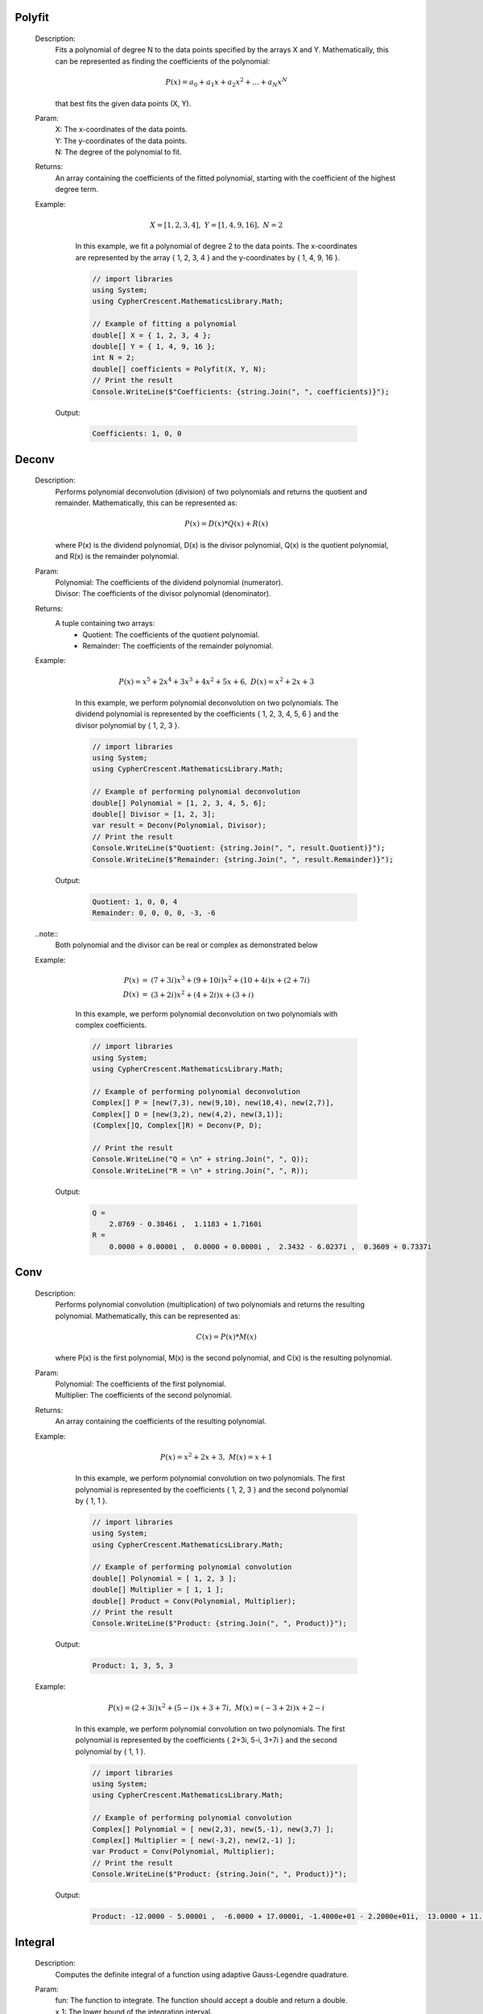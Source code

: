 

Polyfit
=======
   Description: 
       Fits a polynomial of degree N to the data points specified by the arrays X and Y.
       Mathematically, this can be represented as finding the coefficients of the polynomial:

       .. math::
          P(x) = a_0 + a_1 x + a_2 x^2 + ... + a_N x^N
       that best fits the given data points (X, Y).
   Param: 
      | X:  The x-coordinates of the data points.
      | Y:  The y-coordinates of the data points.
      | N:  The degree of the polynomial to fit.
   Returns: 
       An array containing the coefficients of the fitted polynomial, starting with the coefficient of the highest degree term.
   Example: 

          .. math::
             X = [1, 2, 3, 4],~ Y = [1, 4, 9, 16],~ N = 2
       In this example, we fit a polynomial of degree 2 to the data points.
       The x-coordinates are represented by the array { 1, 2, 3, 4 } and the y-coordinates by { 1, 4, 9, 16 }.

       .. code-block:: CSharp 

          // import libraries
          using System;
          using CypherCrescent.MathematicsLibrary.Math;
      
          // Example of fitting a polynomial
          double[] X = { 1, 2, 3, 4 };
          double[] Y = { 1, 4, 9, 16 };
          int N = 2;
          double[] coefficients = Polyfit(X, Y, N);
          // Print the result
          Console.WriteLine($"Coefficients: {string.Join(", ", coefficients)}");

      Output: 


       .. code-block:: Terminal 

          Coefficients: 1, 0, 0


Deconv
======
   Description: 
       Performs polynomial deconvolution (division) of two polynomials and returns the quotient and remainder.
       Mathematically, this can be represented as:

       .. math::
          P(x) = D(x) * Q(x) + R(x)
       where P(x) is the dividend polynomial, D(x) is the divisor polynomial, Q(x) is the quotient polynomial, and R(x) is the remainder polynomial.
   Param: 
      | Polynomial:  The coefficients of the dividend polynomial (numerator).
      | Divisor:  The coefficients of the divisor polynomial (denominator).
   Returns: 
       A tuple containing two arrays:
          - Quotient: The coefficients of the quotient polynomial.
          - Remainder: The coefficients of the remainder polynomial.
   Example: 

          .. math::
             P(x) = x^5 + 2x^4 + 3x^3 + 4x^2 + 5x + 6,~ D(x) = x^2 + 2x + 3
       In this example, we perform polynomial deconvolution on two polynomials.
       The dividend polynomial is represented by the coefficients { 1, 2, 3, 4, 5, 6 } and the divisor polynomial by { 1, 2, 3 }.

       .. code-block:: CSharp 

          // import libraries
          using System;
          using CypherCrescent.MathematicsLibrary.Math;
      
          // Example of performing polynomial deconvolution
          double[] Polynomial = [1, 2, 3, 4, 5, 6];
          double[] Divisor = [1, 2, 3];
          var result = Deconv(Polynomial, Divisor);
          // Print the result
          Console.WriteLine($"Quotient: {string.Join(", ", result.Quotient)}");
          Console.WriteLine($"Remainder: {string.Join(", ", result.Remainder)}");

      Output: 


       .. code-block:: Terminal 

          Quotient: 1, 0, 0, 4
          Remainder: 0, 0, 0, 0, -3, -6

   ..note::
       Both polynomial and the divisor can be real or complex as demonstrated below



   Example: 

       .. math::
          \begin{array}{rcl}
          P(x) &=& (7+3i)x^3 + (9+10i)x^2 + (10+4i)x + (2+7i) \\
          D(x) &=& (3+2i)x^2 + (4+2i)x + (3+i)
          \end{array}
          
       In this example, we perform polynomial deconvolution on two polynomials with complex coefficients.

       .. code-block:: CSharp 

          // import libraries
          using System;
          using CypherCrescent.MathematicsLibrary.Math;
      
          // Example of performing polynomial deconvolution
          Complex[] P = [new(7,3), new(9,10), new(10,4), new(2,7)], 
          Complex[] D = [new(3,2), new(4,2), new(3,1)];
          (Complex[]Q, Complex[]R) = Deconv(P, D);
      
          // Print the result
          Console.WriteLine("Q = \n" + string.Join(", ", Q)); 
          Console.WriteLine("R = \n" + string.Join(", ", R));

      Output: 


       .. code-block:: Terminal 

          Q = 
              2.0769 - 0.3846i ,  1.1183 + 1.7160i
          R =
              0.0000 + 0.0000i ,  0.0000 + 0.0000i ,  2.3432 - 6.0237i ,  0.3609 + 0.7337i


Conv
====
   Description: 
       Performs polynomial convolution (multiplication) of two polynomials and returns the resulting polynomial.
       Mathematically, this can be represented as:

       .. math::
          C(x) = P(x) * M(x)
       where P(x) is the first polynomial, M(x) is the second polynomial, and C(x) is the resulting polynomial.
   Param: 
      | Polynomial:  The coefficients of the first polynomial.
      | Multiplier:  The coefficients of the second polynomial.
   Returns: 
       An array containing the coefficients of the resulting polynomial.
   Example: 

          .. math::
             P(x) = x^2 + 2x + 3,~ M(x) = x + 1
       In this example, we perform polynomial convolution on two polynomials.
       The first polynomial is represented by the coefficients { 1, 2, 3 } and the second polynomial by { 1, 1 }.

       .. code-block:: CSharp 

          // import libraries
          using System;
          using CypherCrescent.MathematicsLibrary.Math;
      
          // Example of performing polynomial convolution
          double[] Polynomial = [ 1, 2, 3 ];
          double[] Multiplier = [ 1, 1 ];
          double[] Product = Conv(Polynomial, Multiplier);
          // Print the result
          Console.WriteLine($"Product: {string.Join(", ", Product)}");

      Output: 


       .. code-block:: Terminal 

          Product: 1, 3, 5, 3
   Example: 

          .. math::
             P(x) = (2+3i)x^2 + (5-i)x + 3+7i,~ M(x) = (-3+2i)x + 2-i
       In this example, we perform polynomial convolution on two polynomials.
       The first polynomial is represented by the coefficients { 2+3i, 5-i, 3+7i } and the second polynomial by { 1, 1 }.

       .. code-block:: CSharp 

          // import libraries
          using System;
          using CypherCrescent.MathematicsLibrary.Math;
      
          // Example of performing polynomial convolution
          Complex[] Polynomial = [ new(2,3), new(5,-1), new(3,7) ];
          Complex[] Multiplier = [ new(-3,2), new(2,-1) ];
          var Product = Conv(Polynomial, Multiplier);
          // Print the result
          Console.WriteLine($"Product: {string.Join(", ", Product)}");

      Output: 


       .. code-block:: Terminal 

          Product: -12.0000 - 5.0000i ,  -6.0000 + 17.0000i, -1.4000e+01 - 2.2000e+01i,  13.0000 + 11.0000i


Integral
========
   Description: 
       Computes the definite integral of a function using adaptive Gauss-Legendre quadrature.
   Param: 
      | fun:  The function to integrate. The function should accept a double and return a double.
      | x_1:  The lower bound of the integration interval.
      | x_2:  The upper bound of the integration interval.
      | eps:  The desired relative accuracy. The default value is 1e-6.
   Returns: 
       The approximate value of the definite integral.
   Remark: 
      |  This method uses adaptive Gauss-Legendre quadrature to approximate the definite integral.
      |  The number of quadrature points is increased until the desired relative accuracy is achieved or a maximum number of iterations is reached.
      |  For best results, the function should be smooth within the integration interval.
      |  If x_1 equals x_2 then the method will return 0.
   Example: 
        Integrate the function f(x) = x^2, which can be expressed as:

       .. math::
          \int_{x_1}^{x_2} x^2 \, dx

       .. code-block:: CSharp 

          // import libraries
          using CypherCrescent.MathematicsLibrary.Math;
          using System;
      
          // Define the function to integrate
          Func<double, double> f = (x) => x * x;
          // Set the lower bound of x
          double x_1 = 0;
          // Set the upper bound of x
          double x_2 = 1;
          // Calculate the integral
          double integral = Integral(f, x_1, x_2);
          // Print the result
          Console.WriteLine($"The integral of x^2 is approximately: {integral}");

      Output: 


       .. code-block:: Terminal 

          The integral of x^2 is approximately: 0.333333333321056
|   cref=System.ArgumentNullException is Thrown when the  fun is null.
|   cref=System.Exception is Thrown when the maximum number of iterations is reached without achieving the desired accuracy.


Integral2
=========
   Description: 
       Computes the definite double integral of a function over a region where both y-bounds are defined by functions of x, using adaptive Gauss-Legendre quadrature.
   Param: 
      | fun:  The function to integrate. The function should accept two doubles (x, y) and return a double.
      | x_1:  The lower bound of the x integration.
      | x_2:  The upper bound of the x integration.
      | y_1:  A function that defines the lower bound of the y integration as a function of x. It should accept a double (x) and return a double (y).
      | y_2:  A function that defines the upper bound of the y integration as a function of x. It should accept a double (x) and return a double (y).
      | eps:  The desired relative accuracy. The default value is 1e-6.
   Returns: 
       The approximate value of the definite double integral.
   Remark: 
      |  This method uses adaptive Gauss-Legendre quadrature to approximate the double integral.
      |  The integration is performed over the region defined by x_1 <= x <= x_2 and y_1(x) <= y <= y_2(x).
      |  The number of quadrature points is increased until the desired relative accuracy is achieved or a maximum number of iterations is reached.
      |  For best results, the function should be smooth within the integration region, and both y_1(x) and y_2(x) should be smooth functions. Additionally, y_1(x) should be less than or equal to y_2(x) for all x in the interval [x_1, x_2] to ensure a valid integration region.
      |  If x_1 equals x_2 then the method will return 0.
   Example: 
        Integrate the function f(x, y) = x * y over the region where x ranges from 0 to 1, y ranges from x^2 to sqrt(x), which can be expressed as:

       .. math::
          \int_{0}^{1} \int_{x^{2}}^{\sqrt{x}} x y \, dy \, dx

       .. code-block:: CSharp 

          // import libraries
          using System;
          using CypherCrescent.MathematicsLibrary.Math;
      
          // Define the function to integrate
          Func<double, double, double> f = (x, y) => x * y;
          // Define the lower bound of y as a function of x
          Func<double, double> y_1 = (x) => x * x;
          // Define the upper bound of y as a function of x
          Func<double, double> y_2 = (x) => Sqrt(x);
          // Set the lower bound of x
          double x_1 = 0;
          // Set the upper bound of x
          double x_2 = 1;
          // Calculate the integral
          double integral = Integral2(f, x_1, x_2, y_1, y_2);
          // Print the result
          Console.WriteLine($"The integral is approximately: {integral}");

      Output: 


       .. code-block:: Terminal 

          The integral is approximately: 0.0833333333277262

   ..note::
       If the any of the boundary of y is a constant, it can be defined as a lambda function that returns the constant value as shown below:



   Example: 
        Integrate the function f(x, y) = x * y, which can be expressed as:

       .. math::
          \int_{0}^{1} \int_{1}^{2} x y \, dy \, dx

       .. code-block:: CSharp 

          // import libraries
          using System;
          using CypherCrescent.MathematicsLibrary.Math;
      
          // Define the function to integrate
          Func<double, double, double> f = (x, y) => x * y;
          // Set the lower bound of x
          double x_1 = 0;
          // Set the upper bound of x
          double x_2 = 1;
          // Set the lower bound of y
          Func<double, double> y_1 = x => 1;
          // Set the upper bound of y
          Func<double, double> y_2 = x => 2;
          // Calculate the integral
          double integral = Integral2(f, x_1, x_2, y_1, y_2);
          // Print the result
          Console.WriteLine($"The integral of x*y is approximately: {integral}");

      Output: 


       .. code-block:: Terminal 

          The integral of x*y is approximately: 0.749999999948747
|   cref=System.ArgumentNullException is Thrown when the  fun is null.
|   cref=System.ArgumentNullException is Thrown when the  y_1 is null.
|   cref=System.ArgumentNullException is Thrown when the  y_2 is null.
|   cref=System.ArgumentException is Thrown when y_1(x) is greater than y_2(x) for any x in the interval [x_1, x_2].


Integral3
=========
   Description: 
       Computes the definite triple integral of a function over a region where the y-bounds are defined by functions of x, and the z-bounds are defined by functions of x and y, using adaptive Gauss-Legendre quadrature.
   Param: 
      | fun:  The function to integrate. The function should accept three doubles (x, y, z) and return a double.
      | x_1:  The lower bound of the x integration.
      | x_2:  The upper bound of the x integration.
      | y_1:  A function that defines the lower bound of the y integration as a function of x. It should accept a double (x) and return a double (y).
      | y_2:  A function that defines the upper bound of the y integration as a function of x. It should accept a double (x) and return a double (y).
      | z_1:  A function that defines the lower bound of the z integration as a function of x and y. It should accept two doubles (x, y) and return a double (z).
      | z_2:  A function that defines the upper bound of the z integration as a function of x and y. It should accept two doubles (x, y) and return a double (z).
      | eps:  The desired relative accuracy. The default value is 1e-6.
   Returns: 
       The approximate value of the definite triple integral.
   Remark: 
      |  This method uses adaptive Gauss-Legendre quadrature to approximate the triple integral.
      |  The integration is performed over the region defined by x_1 <= x <= x_2, y_1(x) <= y <= y_2(x), and z_1(x, y) <= z <= z_2(x, y).
      |  The number of quadrature points is increased until the desired relative accuracy is achieved or a maximum number of iterations is reached.
      |  For best results, the function should be smooth within the integration region, y_1(x), y_2(x), z_1(x, y), and z_2(x, y) should be smooth functions. 
      |  Ensure that y_1(x) <= y_2(x) and z_1(x, y) <= z_2(x, y) throughout the integration region.
      |  If x_1 equals x_2 then the method will return 0.
   Example: 
        Integrate the function f(x, y, z) = x * y * z over the region where x ranges from 0 to 1, y ranges from x^2 to sqrt(x), and z ranges from x*y to x+y, which can be expressed as:

       .. math::
          \int_{0}^{1} \int_{x^{2}}^{\sqrt{x}}  \int_{xy}^{x+y} x y z \, dz \, dy \, dx

       .. code-block:: CSharp 

          // import libraries
          using System;
          using CypherCrescent.MathematicsLibrary.Math;
      
          // Define the function to integrate
          Func<double, double, double, double> f = (x, y, z) => x * y * z;
          // Define the lower bound of y as a function of x
          Func<double, double> y_1 = (x) => x * x;
          // Define the upper bound of y as a function of x
          Func<double, double> y_2 = (x) => Sqrt(x);
          // Define the lower bound of z as a function of x and y
          Func<double, double, double> z_1 = (x, y) => x * y;
          // Define the upper bound of z as a function of x and y
          Func<double, double, double> z_2 = (x, y) => x + y;
          // Set the lower bound of x
          double x_1 = 0;
          // Set the upper bound of x
          double x_2 = 1;
          // Calculate the integral
          double integral = Integral3(f, x_1, x_2, y_1, y_2, z_1, z_2);
          // Print the result
          Console.WriteLine($"The triple integral of x*y*z is approximately: {integral}");

      Output: 


       .. code-block:: Terminal 

          The triple integral of x*y*z is approximately: 0.0641203694008985

   ..note::
       If any of boundaries of y or z is a constant, it can be defined as a lambda function that returns the constant value as shown below:



   Example: 
        Integrate the function f(x, y, z) = x * y * z over the region where x ranges from 0 to 1, y ranges from x^2 to 2, and z ranges from x*y to x+y, which can be expressed as:

       .. math::
          \int_{0}^{1} \int_{x^{2}}^{2}  \int_{xy}^{x+y} x y z \, dz \, dy \, dx

       .. code-block:: CSharp 

          // import libraries
          using CypherCrescent.MathematicsLibrary;
          using System;
      
          // Define the function to integrate
          Func<double, double, double, double> f = (x, y, z) => x * y * z;
          // Define the lower bound of y as a function of x
          Func<double, double> y_1 = (x) => x * x;
          // Set the upper bound of y
          Func<double, double> y_2 = (x) => 2;
          // Define the lower bound of z as a function of x and y
          Func<double, double, double> z_1 = (x, y) => x * y;
          // Define the upper bound of z as a function of x and y
          Func<double, double, double> z_2 = (x, y) => x + y;
          // Set the lower bound of x
          double x_1 = 0;
          // Set the upper bound of x
          double x_2 = 1;
          // Calculate the integral
          double integral = Integral3(f, x_1, x_2, y_1, y_2, z_1, z_2);
          // Print the result
          Console.WriteLine($"The triple integral of x*y*z is approximately: {integral}");

      Output: 


       .. code-block:: Terminal 

          The triple integral of x*y*z is approximately:  1.56851851820977
|   cref=System.ArgumentNullException is Thrown when the  fun is null.
|   cref=System.ArgumentNullException is Thrown when the  y_1 is null.
|   cref=System.ArgumentNullException is Thrown when the  y_2 is null.
|   cref=System.ArgumentNullException is Thrown when the  z_1 is null.
|   cref=System.ArgumentNullException is Thrown when the  z_2 is null.
|   cref=System.Exception is Thrown when the maximum number of iterations is reached without achieving the desired accuracy.


Integral4
=========
   Description: 
       Computes the definite quadruple integral of a function over a region where the y-bounds are defined by functions of x, and the z-bounds are defined by functions of x and y, using adaptive Gauss-Legendre quadrature.
   Param: 
      | fun:  The function to integrate. The function should accept four doubles (w, x, y, z) and return a double.
      | w_1:  The lower bound of the w integration.
      | w_2:  The upper bound of the w integration.
      | x_1:  A function that defines the lower bound of the x integration as a function of w. It should accept a double (w) and return a double (x).
      | x_2:  A function that defines the upper bound of the x integration as a function of w. It should accept a double (w) and return a double (x).
      | y_1:  A function that defines the lower bound of the y integration as a function of w and x. It should accept two doubles (w, x) and return a double (y).
      | y_2:  A function that defines the upper bound of the y integration as a function of w and x. It should accept two doubles (w, x) and return a double (y).
      | z_1:  A function that defines the lower bound of the z integration as a function of w, x and y. It should accept three doubles (w, x, y) and return a double (z).
      | z_2:  A function that defines the upper bound of the z integration as a function of w, x and y. It should accept three doubles (w, x, y) and return a double (z).
      | eps:  The desired relative accuracy. The default value is 1e-6.
   Returns: 
       The approximate value of the definite triple integral.
   Remark: 
      |  This method uses adaptive Gauss-Legendre quadrature to approximate the quadruple integral.
      |  The integration is performed over the region defined by w_1 <= w <= w_2, x_1(w) <= x <= x_2(w), y_1(w, x) <= y <= y_2(w, x), and z_1(w, x, y) <= z <= z_2(w, x, y).
      |  The number of quadrature points is increased until the desired relative accuracy is achieved or a maximum number of iterations is reached.
      |  For best results, the function should be smooth within the integration region, x_1(w), x_2(w),  y_1(w, x), y_2(w, x), z_1(w, x, y), and z_2(w, x, y) should be smooth functions. 
      |  Ensure that x_1(w) <= x_2(w),  y_1(w, x) <= y_2(w, x) and z_1(w, x, y) <= z_2(w, x, y) throughout the integration region.
      |  If x_1 equals x_2 then the method will return 0.
   Example: 
        To compute the volume of a sphere in 4D: :math:`f(w, x, y, z) = 1` over the region where w ranges from -1 to 1, x ranges from :math:`-\sqrt{1-w^2}` to :math:`\sqrt{1-w^2}`, y ranges from :math:`-\sqrt{1-w^2-x^2}` to :math:`\sqrt{1-w^2-x^2}`, and z ranges from :math:`-\sqrt{1-w^2-x^2-y^2}` to :math:`\sqrt{1-w^2-x^2-y^2}`, which can be expressed as:

       .. math::
          \int_{-1}^{1}\int_{-\sqrt{1-w^{2}}}^{\sqrt{1-w^{2}}} \int_{-\sqrt{1-w^{2}-x^{2}}}^{\sqrt{1-w^{2}-x^{2}}} \int_{-\sqrt{1-w^{2}-x^{2}-y^{2}}}^{\sqrt{1-w^{2}-x^{2}-y^{2}}} \, dz \, dy \, dx \, dw

       .. code-block:: CSharp 

          // import libraries
          using System;
          using CypherCrescent.MathematicsLibrary.Math;
      
          // Define the function to integrate
          Func<double, double, double, double, double> f = (w, x, y, z) => 1;
          // Define the lower bound of z as a function of x and y
          Func<double, double, double, double> z_1 = (w, x, y) => -Sqrt(1 - w*w - x*x - y*y);
          // Define the upper bound of z as a function of x and y
          Func<double, double, double, double> z_2 = (w, x, y) => Sqrt(1 - w*w - x*x - y*y);
          // Define the lower bound of y as a function of x
          Func<double, double, double> y_1 = (w, x) => -Sqrt(1 - w*w - x*x);
          // Define the upper bound of y as a function of x
          Func<double, double, double> y_2 = (w, x) => Sqrt(1 - w*w - x*x);
          // Define the lower bound of x as a function of w
          Func<double, double> x_1 = (w) => -Sqrt(1 - w*w);
          // Define the upper bound of x as a function of w
          Func<double, double> x_2 = (w) => Sqrt(1 - w*w);
          // Set the lower bound of w
          double w_1 = -1;
          // Set the upper bound of w
          double w_2 = 1;
          // Calculate the integral
          double integral = Integral4(f, w_1, w_2, x_1, x_2, y_1, y_2, z_1, z_2);
          // Print the result
          Console.WriteLine($"The approximate volume of a 4D sphere: {integral}");
          Console.WriteLine($"The exact volume of a 4D sphere: {pi*pi/2}");

      Output: 


       .. code-block:: Terminal 

          The approximate volume of a 4D sphere: 4.93483151454187
          The exact volume of a 4D sphere: 4.93480220054468
|   cref=System.ArgumentNullException is Thrown when the  fun is null.
|   cref=System.ArgumentNullException is Thrown when the  x_1 is null.
|   cref=System.ArgumentNullException is Thrown when the  x_2 is null.
|   cref=System.ArgumentNullException is Thrown when the  y_1 is null.
|   cref=System.ArgumentNullException is Thrown when the  y_2 is null.
|   cref=System.ArgumentNullException is Thrown when the  z_1 is null.
|   cref=System.ArgumentNullException is Thrown when the  z_2 is null.
|   cref=System.Exception is Thrown when the maximum number of iterations is reached without achieving the desired accuracy.
